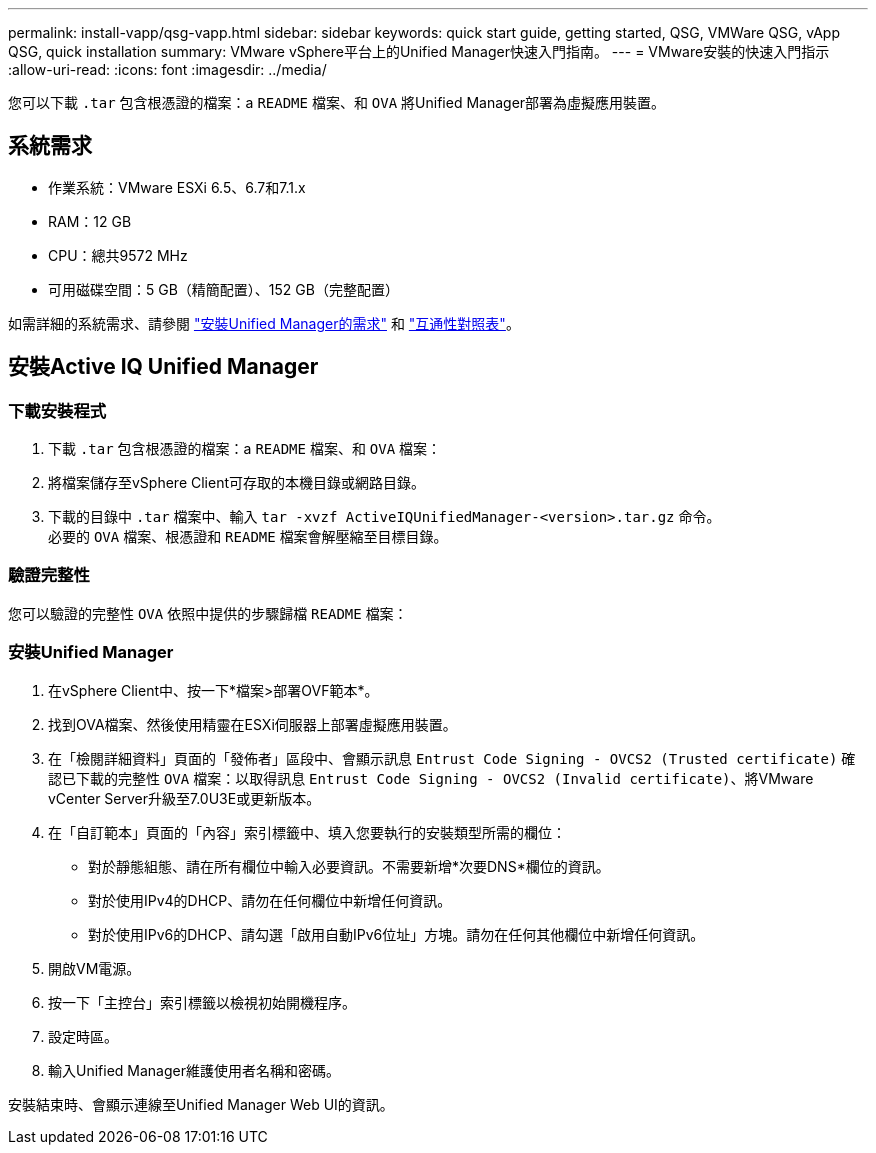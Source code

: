 ---
permalink: install-vapp/qsg-vapp.html 
sidebar: sidebar 
keywords: quick start guide, getting started, QSG, VMWare QSG, vApp QSG, quick installation 
summary: VMware vSphere平台上的Unified Manager快速入門指南。 
---
= VMware安裝的快速入門指示
:allow-uri-read: 
:icons: font
:imagesdir: ../media/


[role="lead"]
您可以下載 `.tar` 包含根憑證的檔案：a `README` 檔案、和 `OVA` 將Unified Manager部署為虛擬應用裝置。



== 系統需求

* 作業系統：VMware ESXi 6.5、6.7和7.1.x
* RAM：12 GB
* CPU：總共9572 MHz
* 可用磁碟空間：5 GB（精簡配置）、152 GB（完整配置）


如需詳細的系統需求、請參閱 link:../install-vapp/concept_requirements_for_installing_unified_manager.html["安裝Unified Manager的需求"] 和 link:http://mysupport.netapp.com/matrix["互通性對照表"]。



== 安裝Active IQ Unified Manager



=== 下載安裝程式

. 下載 `.tar` 包含根憑證的檔案：a `README` 檔案、和 `OVA` 檔案：
. 將檔案儲存至vSphere Client可存取的本機目錄或網路目錄。
. 下載的目錄中 `.tar` 檔案中、輸入 `tar -xvzf ActiveIQUnifiedManager-<version>.tar.gz` 命令。
  +
必要的 `OVA` 檔案、根憑證和 `README` 檔案會解壓縮至目標目錄。




=== 驗證完整性

您可以驗證的完整性 `OVA` 依照中提供的步驟歸檔 `README` 檔案：



=== 安裝Unified Manager

. 在vSphere Client中、按一下*檔案>部署OVF範本*。
. 找到OVA檔案、然後使用精靈在ESXi伺服器上部署虛擬應用裝置。
. 在「檢閱詳細資料」頁面的「發佈者」區段中、會顯示訊息  `Entrust Code Signing - OVCS2 (Trusted certificate)` 確認已下載的完整性 `OVA` 檔案：以取得訊息 `Entrust Code Signing - OVCS2 (Invalid certificate)`、將VMware vCenter Server升級至7.0U3E或更新版本。
. 在「自訂範本」頁面的「內容」索引標籤中、填入您要執行的安裝類型所需的欄位：
+
** 對於靜態組態、請在所有欄位中輸入必要資訊。不需要新增*次要DNS*欄位的資訊。
** 對於使用IPv4的DHCP、請勿在任何欄位中新增任何資訊。
** 對於使用IPv6的DHCP、請勾選「啟用自動IPv6位址」方塊。請勿在任何其他欄位中新增任何資訊。


. 開啟VM電源。
. 按一下「主控台」索引標籤以檢視初始開機程序。
. 設定時區。
. 輸入Unified Manager維護使用者名稱和密碼。


安裝結束時、會顯示連線至Unified Manager Web UI的資訊。
